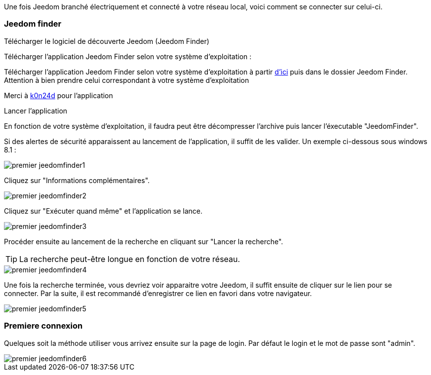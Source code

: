Une fois Jeedom branché électriquement et connecté à votre réseau local, voici comment se connecter sur celui-ci.

=== Jeedom finder

.Télécharger le logiciel de découverte Jeedom (Jeedom Finder)

Télécharger l'application Jeedom Finder selon votre système d'exploitation :

Télécharger l'application Jeedom Finder selon votre système d'exploitation à partir link:https://app.box.com/s/ijyxkntjjip9x4oue2xqdi53r4sh8ent[d'ici] puis dans le dossier Jeedom Finder. Attention à bien prendre celui correspondant à votre système d'exploitation

Merci à link:https://github.com/K0n24d/JeedomFinder[k0n24d] pour l'application

.Lancer l'application

En fonction de votre système d'exploitation, il faudra peut être décompresser l'archive puis lancer l'éxecutable "JeedomFinder".

Si des alertes de sécurité apparaissent au lancement de l'application, il suffit de les valider. Un exemple ci-dessous sous windows 8.1 :

image::../images/premier-jeedomfinder1.png[]

Cliquez sur "Informations complémentaires".

image::../images/premier-jeedomfinder2.png[]

Cliquez sur "Exécuter quand même" et l'application se lance.

image::../images/premier-jeedomfinder3.png[]

Procéder ensuite au lancement de la recherche en cliquant sur "Lancer la recherche".

[TIP]
La recherche peut-être longue en fonction de votre réseau.

image::../images/premier-jeedomfinder4.png[]

Une fois la recherche terminée, vous devriez voir apparaitre votre Jeedom, il suffit ensuite de cliquer sur le lien pour se connecter.
Par la suite, il est recommandé d'enregistrer ce lien en favori dans votre navigateur.

image::../images/premier-jeedomfinder5.png[]

=== Premiere connexion

Quelques soit la méthode utiliser vous arrivez ensuite sur la page de login. Par défaut le login et le mot de passe sont "admin".

image::../images/premier-jeedomfinder6.png[]